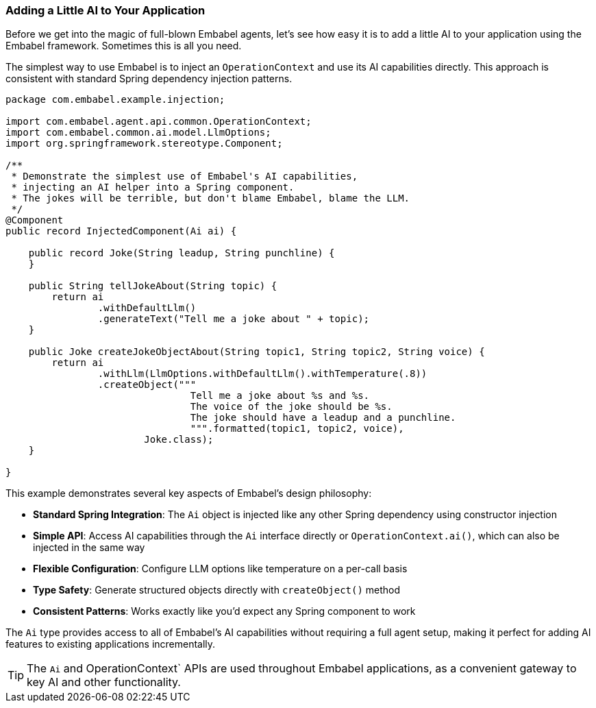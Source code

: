 [[getting-started.a-little-ai]]
=== Adding a Little AI to Your Application

Before we get into the magic of full-blown Embabel agents, let's see how easy it is to add a little AI to your application using the Embabel framework.
Sometimes this is all you need.

The simplest way to use Embabel is to inject an `OperationContext` and use its AI capabilities directly.
This approach is consistent with standard Spring dependency injection patterns.

[source,java]
----
package com.embabel.example.injection;

import com.embabel.agent.api.common.OperationContext;
import com.embabel.common.ai.model.LlmOptions;
import org.springframework.stereotype.Component;

/**
 * Demonstrate the simplest use of Embabel's AI capabilities,
 * injecting an AI helper into a Spring component.
 * The jokes will be terrible, but don't blame Embabel, blame the LLM.
 */
@Component
public record InjectedComponent(Ai ai) {

    public record Joke(String leadup, String punchline) {
    }

    public String tellJokeAbout(String topic) {
        return ai
                .withDefaultLlm()
                .generateText("Tell me a joke about " + topic);
    }

    public Joke createJokeObjectAbout(String topic1, String topic2, String voice) {
        return ai
                .withLlm(LlmOptions.withDefaultLlm().withTemperature(.8))
                .createObject("""
                                Tell me a joke about %s and %s.
                                The voice of the joke should be %s.
                                The joke should have a leadup and a punchline.
                                """.formatted(topic1, topic2, voice),
                        Joke.class);
    }

}
----

This example demonstrates several key aspects of Embabel's design philosophy:

* **Standard Spring Integration**: The `Ai` object is injected like any other Spring dependency using constructor injection
* **Simple API**: Access AI capabilities through the `Ai` interface directly or `OperationContext.ai()`, which can also be injected in the same way
* **Flexible Configuration**: Configure LLM options like temperature on a per-call basis
* **Type Safety**: Generate structured objects directly with `createObject()` method
* **Consistent Patterns**: Works exactly like you'd expect any Spring component to work

The `Ai` type provides access to all of Embabel's AI capabilities without requiring a full agent setup, making it perfect for adding AI features to existing applications incrementally.

TIP: The `Ai` and OperationContext` APIs are used throughout Embabel applications, as a convenient gateway to key AI and other functionality.

